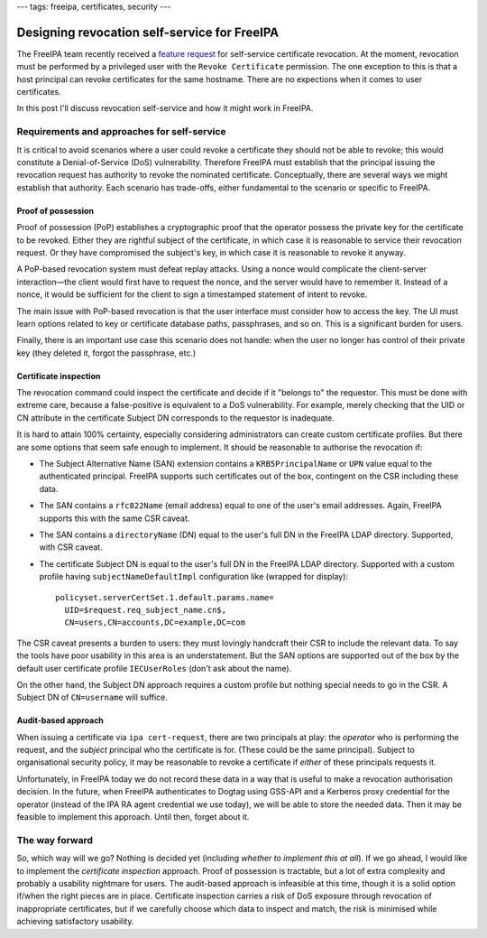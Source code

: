 ---
tags: freeipa, certificates, security
---

Designing revocation self-service for FreeIPA
=============================================

The FreeIPA team recently received a `feature request`_ for
self-service certificate revocation.  At the moment, revocation must
be performed by a privileged user with the ``Revoke Certificate``
permission.  The one exception to this is that a host principal can
revoke certificates for the same hostname.  There are no expections
when it comes to user certificates.

In this post I'll discuss revocation self-service and how it might
work in FreeIPA.

.. _feature request: https://bugzilla.redhat.com/show_bug.cgi?id=1730363

Requirements and approaches for self-service
--------------------------------------------

It is critical to avoid scenarios where a user could revoke a
certificate they should not be able to revoke; this would constitute
a Denial-of-Service (DoS) vulnerability.  Therefore FreeIPA must
establish that the principal issuing the revocation request has
authority to revoke the nominated certificate.  Conceptually, there
are several ways we might establish that authority.  Each scenario
has trade-offs, either fundamental to the scenario or specific to
FreeIPA.

Proof of possession
~~~~~~~~~~~~~~~~~~~

Proof of possession (PoP) establishes a cryptographic proof that the
operator possess the private key for the certificate to be revoked.
Either they are rightful subject of the certificate, in which case
it is reasonable to service their revocation request.  Or they have
compromised the subject's key, in which case it is reasonable to
revoke it anyway.

A PoP-based revocation system must defeat replay attacks.  Using a
nonce would complicate the client-server interaction—the client
would first have to request the nonce, and the server would have to
remember it.  Instead of a nonce, it would be sufficient for the
client to sign a timestamped statement of intent to revoke.

The main issue with PoP-based revocation is that the user interface
must consider how to access the key.  The UI must learn options
related to key or certificate database paths, passphrases, and so
on.  This is a significant burden for users.

Finally, there is an important use case this scenario does not
handle: when the user no longer has control of their private key
(they deleted it, forgot the passphrase, etc.)


Certificate inspection
~~~~~~~~~~~~~~~~~~~~~~

The revocation command could inspect the certificate and decide if
it "belongs to" the requestor.  This must be done with extreme care,
because a false-positive is equivalent to a DoS vulnerability.  For
example, merely checking that the UID or CN attribute in the
certificate Subject DN corresponds to the requestor is inadequate.

It is hard to attain 100% certainty, especially considering
administrators can create custom certificate profiles.  But there
are some options that seem safe enough to implement.  It should be
reasonable to authorise the revocation if:

- The Subject Alternative Name (SAN) extension contains a
  ``KRB5PrincipalName`` or ``UPN`` value equal to the authenticated
  principal.  FreeIPA supports such certificates out of the box,
  contingent on the CSR including these data.

- The SAN contains a ``rfc822Name`` (email address) equal to one
  of the user's email addresses.  Again, FreeIPA supports this with
  the same CSR caveat.

- The SAN contains a ``directoryName`` (DN) equal to the user's full
  DN in the FreeIPA LDAP directory.  Supported, with CSR caveat.

- The certificate Subject DN is equal to the user's full DN in the
  FreeIPA LDAP directory.  Supported with a custom profile having
  ``subjectNameDefaultImpl`` configuration like (wrapped for
  display)::

    policyset.serverCertSet.1.default.params.name=
      UID=$request.req_subject_name.cn$,
      CN=users,CN=accounts,DC=example,DC=com

The CSR caveat presents a burden to users: they must lovingly
handcraft their CSR to include the relevant data.  To say the tools
have poor usability in this area is an understatement.  But the SAN
options are supported out of the box by the default user certificate
profile ``IECUserRoles`` (don't ask about the name).

On the other hand, the Subject DN approach requires a custom profile
but nothing special needs to go in the CSR.  A Subject DN of
``CN=username`` will suffice.


Audit-based approach
~~~~~~~~~~~~~~~~~~~~

When issuing a certificate via ``ipa cert-request``, there are two
principals at play: the *operator* who is performing the request,
and the *subject* principal who the certificate is for.  (These
could be the same principal).  Subject to organisational security
policy, it may be reasonable to revoke a certificate if *either* of
these principals requests it.

Unfortunately, in FreeIPA today we do not record these data in a way
that is useful to make a revocation authorisation decision.  In the
future, when FreeIPA authenticates to Dogtag using GSS-API and a
Kerberos proxy credential for the operator (instead of the IPA RA
agent credential we use today), we will be able to store the needed
data.  Then it may be feasible to implement this approach.  Until
then, forget about it.


The way forward
---------------

So, which way will we go?  Nothing is decided yet (including
*whether to implement this at all*).  If we go ahead, I would like
to implement the *certificate inspection* approach.  Proof of
possession is tractable, but a lot of extra complexity and probably
a usability nightmare for users.  The audit-based approach is
infeasible at this time, though it is a solid option if/when the
right pieces are in place.  Certificate inspection carries a risk of
DoS exposure through revocation of inappropriate certificates, but
if we carefully choose which data to inspect and match, the risk is
minimised while achieving satisfactory usability.
